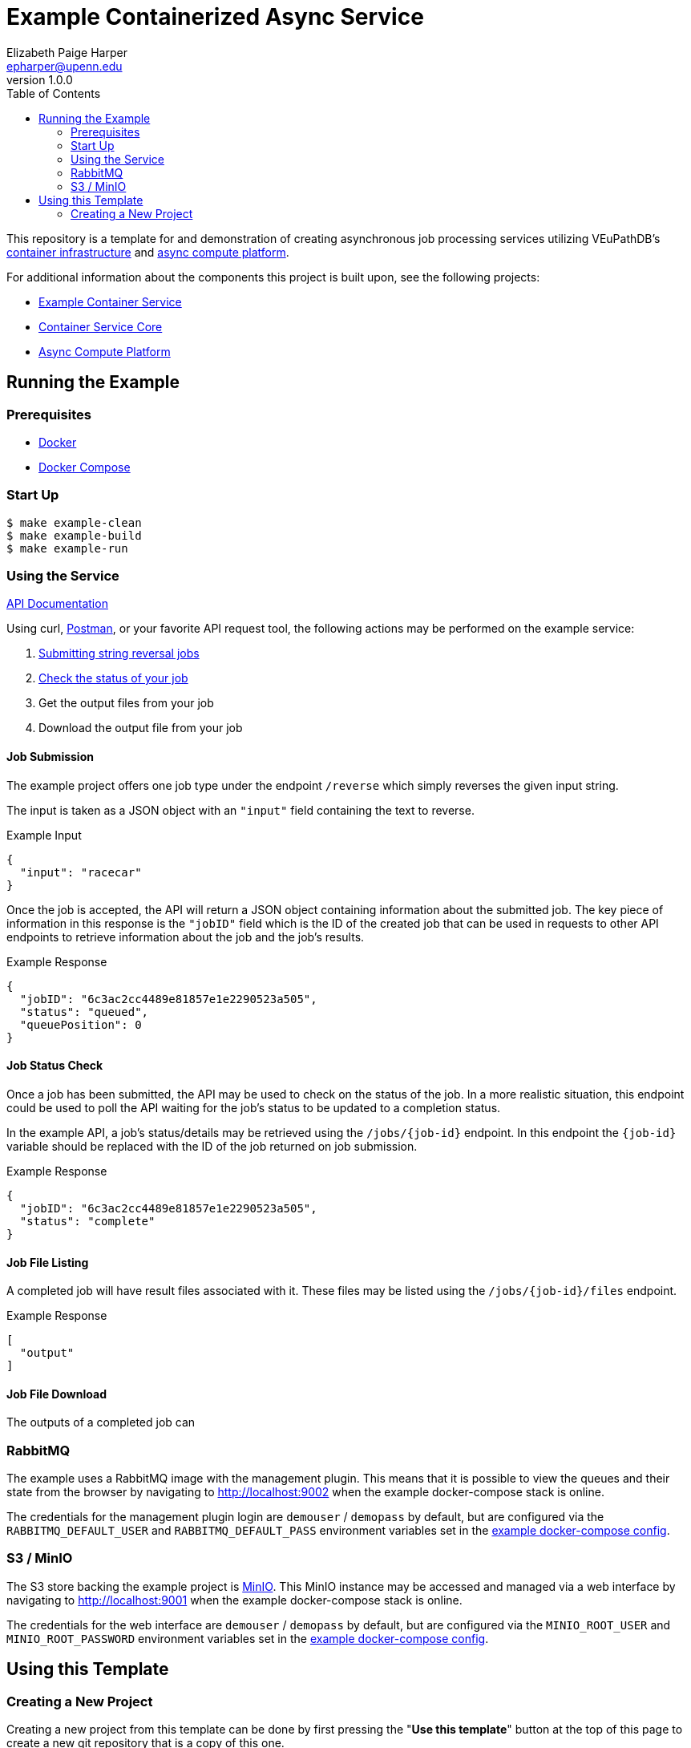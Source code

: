 = Example Containerized Async Service
:toc:
:source-highlighter: highlightjs
:icons: font
// Github specifics
ifdef::env-github[]
:tip-caption: :bulb:
:note-caption: :information_source:
:important-caption: :heavy_exclamation_mark:
:caution-caption: :fire:
:warning-caption: :warning:
endif::[]
Elizabeth Paige Harper <epharper@upenn.edu>
v1.0.0

This repository is a template for and demonstration of creating asynchronous
job processing services utilizing VEuPathDB's
https://github.com/VEuPathDB/lib-jaxrs-container-core[container infrastructure]
and https://github.com/VEuPathDB/lib-compute-platform[async compute platform].

For additional information about the components this project is built upon, see
the following projects:

* https://github.com/VEuPathDB/example-jaxrs-container-service[Example Container Service]
* https://github.com/VEuPathDB/lib-jaxrs-container-core[Container Service Core]
* https://github.com/VEuPathDB/lib-compute-platform[Async Compute Platform]

== Running the Example

=== Prerequisites

* https://docs.docker.com/engine/[Docker]
* https://docs.docker.com/compose/[Docker Compose]

=== Start Up

[source, shell]
----
$ make example-clean
$ make example-build
$ make example-run
----

=== Using the Service

https://veupathdb.github.io/example-async-compute-service/api.html[API Documentation]

Using curl, https://www.postman.com/[Postman], or your favorite API request
tool, the following actions may be performed on the example service:

. <<Job Submission,Submitting string reversal jobs>>
. <<Job Status Check,Check the status of your job>>
. Get the output files from your job
. Download the output file from your job

==== Job Submission

The example project offers one job type under the endpoint `/reverse` which
simply reverses the given input string.

The input is taken as a JSON object with an `"input"` field containing the text
to reverse.

.Example Input
[source, json]
----
{
  "input": "racecar"
}
----

Once the job is accepted, the API will return a JSON object containing
information about the submitted job.  The key piece of information in this
response is the `"jobID"` field which is the ID of the created job that can be
used in requests to other API endpoints to retrieve information about the job
and the job's results.

.Example Response
[source, json]
----
{
  "jobID": "6c3ac2cc4489e81857e1e2290523a505",
  "status": "queued",
  "queuePosition": 0
}
----

==== Job Status Check

Once a job has been submitted, the API may be used to check on the status of the
job.  In a more realistic situation, this endpoint could be used to poll the API
waiting for the job's status to be updated to a completion status.

In the example API, a job's status/details may be retrieved using the
`/jobs/{job-id}` endpoint.  In this endpoint the `{job-id}` variable should be
replaced with the ID of the job returned on job submission.

.Example Response
[source, json]
----
{
  "jobID": "6c3ac2cc4489e81857e1e2290523a505",
  "status": "complete"
}
----

==== Job File Listing

A completed job will have result files associated with it.  These files may be
listed using the `/jobs/{job-id}/files` endpoint.

.Example Response
[source, json]
----
[
  "output"
]
----


==== Job File Download

The outputs of a completed job can


=== RabbitMQ

The example uses a RabbitMQ image with the management plugin.  This means that
it is possible to view the queues and their state from the browser by navigating
to http://localhost:9002 when the example docker-compose stack is online.

The credentials for the management plugin login are `demouser` / `demopass` by
default, but are configured via the `RABBITMQ_DEFAULT_USER` and
`RABBITMQ_DEFAULT_PASS` environment variables set in the
https://github.com/VEuPathDB/example-async-compute-service/blob/master/docker-compose.example.yml[example docker-compose config].


=== S3 / MinIO

The S3 store backing the example project is https://min.io[MinIO].  This MinIO
instance may be accessed and managed via a web interface by navigating to
http://localhost:9001 when the example docker-compose stack is online.

The credentials for the web interface are `demouser` / `demopass` by default,
but are configured via the `MINIO_ROOT_USER` and `MINIO_ROOT_PASSWORD`
environment variables set in the
https://github.com/VEuPathDB/example-async-compute-service/blob/master/docker-compose.example.yml[example docker-compose config].


== Using this Template

=== Creating a New Project

Creating a new project from this template can be done by first pressing the
"*Use this template*" button at the top of this page to create a new git
repository that is a copy of this one.

After you have created your new project, follow these steps to get set up for
development:

. Clone your new project onto your local development machine.
+
[source, shell]
----
git clone git@github.com:veupathdb/my-new-project
----
. Using a console or terminal emulator, navigate to the directory in which you
  cloned your project.
+
[source, shell]
----
cd my-new-project
----
. Perform the new-project init step. +
+
This step will link your new project's git history with the history of this
template repository to enable pulling in patches and updates from this
template into your new project in the future.
+
[source, shell]
----
make new-project-initialization
----
. Install the required development tools and ensure your dev environment has all
  the needed components to develop your new project.
+
[source, shell]
----
make install-dev-env
----
. Using your favorite editor, open the `build.gradle.kts` file and update the
  configuration in the `containerBuild` block near the top of the file with your
  new project's properties.
